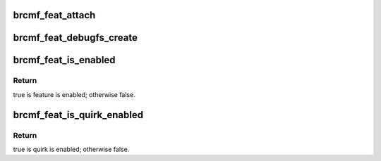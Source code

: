 .. -*- coding: utf-8; mode: rst -*-
.. src-file: drivers/net/wireless/broadcom/brcm80211/brcmfmac/feature.h

.. _`brcmf_feat_attach`:

brcmf_feat_attach
=================

.. c:function:: void brcmf_feat_attach(struct brcmf_pub *drvr)

    determine features and quirks.

    :param drvr:
        driver instance.
    :type drvr: struct brcmf_pub \*

.. _`brcmf_feat_debugfs_create`:

brcmf_feat_debugfs_create
=========================

.. c:function:: void brcmf_feat_debugfs_create(struct brcmf_pub *drvr)

    create debugfs entries.

    :param drvr:
        driver instance.
    :type drvr: struct brcmf_pub \*

.. _`brcmf_feat_is_enabled`:

brcmf_feat_is_enabled
=====================

.. c:function:: bool brcmf_feat_is_enabled(struct brcmf_if *ifp, enum brcmf_feat_id id)

    query feature.

    :param ifp:
        interface instance.
    :type ifp: struct brcmf_if \*

    :param id:
        feature id to check.
    :type id: enum brcmf_feat_id

.. _`brcmf_feat_is_enabled.return`:

Return
------

true is feature is enabled; otherwise false.

.. _`brcmf_feat_is_quirk_enabled`:

brcmf_feat_is_quirk_enabled
===========================

.. c:function:: bool brcmf_feat_is_quirk_enabled(struct brcmf_if *ifp, enum brcmf_feat_quirk quirk)

    query chip quirk.

    :param ifp:
        interface instance.
    :type ifp: struct brcmf_if \*

    :param quirk:
        quirk id to check.
    :type quirk: enum brcmf_feat_quirk

.. _`brcmf_feat_is_quirk_enabled.return`:

Return
------

true is quirk is enabled; otherwise false.

.. This file was automatic generated / don't edit.


